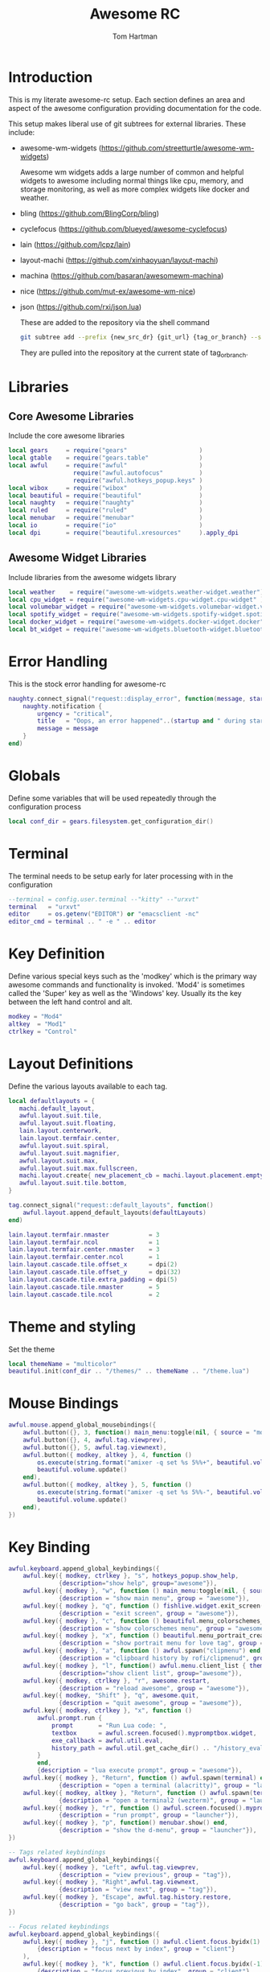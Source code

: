 #+TITLE: Awesome RC
#+AUTHOR: Tom Hartman
#+STARTUP: overview
#+PROPERTY: header-args:lua :tangle ./rc.lua

* Introduction
This is my literate awesome-rc setup. Each section defines an area and aspect of the awesome configuration providing documentation for the code.

This setup makes liberal use of git subtrees for external libraries. These include:

- awesome-wm-widgets (https://github.com/streetturtle/awesome-wm-widgets)

    Awesome wm widgets adds a large number of common and helpful widgets to awesome including normal things like cpu, memory, and storage monitoring, as well as more complex widgets like docker and weather.

- bling (https://github.com/BlingCorp/bling)
- cyclefocus (https://github.com/blueyed/awesome-cyclefocus)
- lain (https://github.com/lcpz/lain)
- layout-machi (https://github.com/xinhaoyuan/layout-machi)
- machina (https://github.com/basaran/awesomewm-machina)
- nice (https://github.com/mut-ex/awesome-wm-nice)
- json (https://github.com/rxi/json.lua)

  These are added to the repository via the shell command
  #+begin_src sh
git subtree add --prefix {new_src_dr} {git_url} {tag_or_branch} --squash
  #+end_src

  They are pulled into the repository at the current state of tag_or_branch.

* Libraries

** Core Awesome Libraries
Include the core awesome libraries

#+begin_src lua
local gears     = require("gears"                    )
local gtable    = require("gears.table"              )
local awful     = require("awful"                    )
                  require("awful.autofocus"          )
                  require("awful.hotkeys_popup.keys" )
local wibox     = require("wibox"                    )
local beautiful = require("beautiful"                )
local naughty   = require("naughty"                  )
local ruled     = require("ruled"                    )
local menubar   = require("menubar"                  )
local io        = require("io"                       )
local dpi       = require("beautiful.xresources"     ).apply_dpi
#+end_src

** Awesome Widget Libraries
Include libraries from the awesome widgets library

#+begin_src lua
local weather    = require("awesome-wm-widgets.weather-widget.weather")
local cpu_widget = require("awesome-wm-widgets.cpu-widget.cpu-widget" )
local volumebar_widget = require("awesome-wm-widgets.volumebar-widget.volumebar")
local spotify_widget = require("awesome-wm-widgets.spotify-widget.spotify")
local docker_widget = require("awesome-wm-widgets.docker-widget.docker")
local bt_widget = require("awesome-wm-widgets.bluetooth-widget.bluetooth")
#+end_src

* Error Handling
This is the stock error handling for awesome-rc

#+begin_src lua
naughty.connect_signal("request::display_error", function(message, startup)
    naughty.notification {
        urgency = "critical",
        title   = "Oops, an error happened"..(startup and " during startup! Falling back!" or "!"),
        message = message
    }
end)
#+end_src

* Globals
Define some variables that will be used repeatedly through the configuration process
#+begin_src lua
local conf_dir = gears.filesystem.get_configuration_dir()
#+end_src

* Terminal
The terminal needs to be setup early for later processing with in the configuration

#+begin_src lua
--terminal = config.user.terminal --"kitty" --"urxvt"
terminal   = "urxvt"
editor     = os.getenv("EDITOR") or "emacsclient -nc"
editor_cmd = terminal .. " -e " .. editor
#+end_src

* Key Definition
Define various special keys such as the 'modkey' which is the primary way awesome commands and functionality is invoked. 'Mod4' is sometimes called the 'Super' key as well as the 'Windows' key. Usually its the key between the left hand control and alt.

#+begin_src lua
modkey = "Mod4"
altkey  = "Mod1"
ctrlkey = "Control"
#+end_src

* Layout Definitions
Define the various layouts available to each tag.

#+begin_src lua
local defaultlayouts = {
   machi.default_layout,
   awful.layout.suit.tile,
   awful.layout.suit.floating,
   lain.layout.centerwork,
   lain.layout.termfair.center,
   awful.layout.suit.spiral,
   awful.layout.suit.magnifier,
   awful.layout.suit.max,
   awful.layout.suit.max.fullscreen,
   machi.layout.create{ new_placement_cb = machi.layout.placement.empty_then_fair },
   awful.layout.suit.tile.bottom,
}

tag.connect_signal("request::default_layouts", function()
    awful.layout.append_default_layouts(defaultLayouts)
end)

lain.layout.termfair.nmaster           = 3
lain.layout.termfair.ncol              = 1
lain.layout.termfair.center.nmaster    = 3
lain.layout.termfair.center.ncol       = 1
lain.layout.cascade.tile.offset_x      = dpi(2)
lain.layout.cascade.tile.offset_y      = dpi(32)
lain.layout.cascade.tile.extra_padding = dpi(5)
lain.layout.cascade.tile.nmaster       = 5
lain.layout.cascade.tile.ncol          = 2
#+end_src

* Theme and styling
Set the theme

#+begin_src lua
local themeName = "multicolor"
beautiful.init(conf_dir .. "/themes/" .. themeName .. "/theme.lua")
#+end_src

* Mouse Bindings
#+begin_src lua
awful.mouse.append_global_mousebindings({
    awful.button({}, 3, function() main_menu:toggle(nil, { source = "mouse" }) end),
    awful.button({}, 4, awful.tag.viewprev),
    awful.button({}, 5, awful.tag.viewnext),
    awful.button({ modkey, altkey }, 4, function ()
        os.execute(string.format("amixer -q set %s 5%%+", beautiful.volume.channel))
        beautiful.volume.update()
    end),
    awful.button({ modkey, altkey }, 5, function ()
        os.execute(string.format("amixer -q set %s 5%%-", beautiful.volume.channel))
        beautiful.volume.update()
    end),
})
#+end_src

* Key Binding
#+begin_src lua
awful.keyboard.append_global_keybindings({
    awful.key({ modkey, ctrlkey }, "s", hotkeys_popup.show_help,
              {description="show help", group="awesome"}),
    awful.key({ modkey }, "w", function () main_menu:toggle(nil, { source = "mouse" }) end,
              {description = "show main menu", group = "awesome"}),
    awful.key({ modkey }, "q", function () fishlive.widget.exit_screen() end,
              {description = "exit screen", group = "awesome"}),
    awful.key({ modkey }, "c", function () beautiful.menu_colorschemes_create():toggle() end,
              {description = "show colorschemes menu", group = "awesome"}),
    awful.key({ modkey }, "x", function () beautiful.menu_portrait_create():toggle() end,
              {description = "show portrait menu for love tag", group = "awesome"}),
    awful.key({ modkey }, "a", function () awful.spawn("clipmenu") end,
              {description = "clipboard history by rofi/clipmenud", group = "awesome"}),
    awful.key({ modkey }, "l", function() awful.menu.client_list { theme = { width = 250 } } end,
              {description="show client list", group="awesome"}),
    awful.key({ modkey, ctrlkey }, "r", awesome.restart,
              {description = "reload awesome", group = "awesome"}),
    awful.key({ modkey, "Shift" }, "q", awesome.quit,
              {description = "quit awesome", group = "awesome"}),
    awful.key({ modkey, ctrlkey }, "x", function ()
        awful.prompt.run {
            prompt       = "Run Lua code: ",
            textbox      = awful.screen.focused().mypromptbox.widget,
            exe_callback = awful.util.eval,
            history_path = awful.util.get_cache_dir() .. "/history_eval"
        }
        end,
        {description = "lua execute prompt", group = "awesome"}),
    awful.key({ modkey }, "Return", function () awful.spawn(terminal) end,
              {description = "open a terminal (alacritty)", group = "launcher"}),
    awful.key({ modkey, altkey }, "Return", function () awful.spawn(terminal2) end,
              {description = "open a terminal2 (wezterm)", group = "launcher"}),
    awful.key({ modkey }, "r", function () awful.screen.focused().mypromptbox:run() end,
              {description = "run prompt", group = "launcher"}),
    awful.key({ modkey }, "p", function() menubar.show() end,
              {description = "show the d-menu", group = "launcher"}),
})

-- Tags related keybindings
awful.keyboard.append_global_keybindings({
    awful.key({ modkey }, "Left", awful.tag.viewprev,
              {description = "view previous", group = "tag"}),
    awful.key({ modkey }, "Right",awful.tag.viewnext,
              {description = "view next", group = "tag"}),
    awful.key({ modkey }, "Escape", awful.tag.history.restore,
              {description = "go back", group = "tag"}),
})

-- Focus related keybindings
awful.keyboard.append_global_keybindings({
    awful.key({ modkey }, "j", function () awful.client.focus.byidx(1) end,
        {description = "focus next by index", group = "client"}
    ),
    awful.key({ modkey }, "k", function () awful.client.focus.byidx(-1) end,
        {description = "focus previous by index", group = "client"}
    ),
    awful.key({ modkey }, "Tab", function ()
            awful.client.focus.history.previous()
            if client.focus then
                client.focus:raise()
            end
        end,
        {description = "go back", group = "client"}),
    awful.key({ modkey, ctrlkey }, "j", function () awful.screen.focus_relative( 1) end,
              {description = "focus the next screen", group = "screen"}),
    awful.key({ modkey, ctrlkey }, "k", function () awful.screen.focus_relative(-1) end,
              {description = "focus the previous screen", group = "screen"}),
    awful.key({ modkey, ctrlkey }, "n", function ()
              local c = awful.client.restore()
              -- Focus restored client
              if c then
                c:activate { raise = true, context = "key.unminimize" }
              end
          end,
          {description = "restore minimized", group = "client"}),
})

-- Tabbed related keybindings
awful.keyboard.append_global_keybindings({
    awful.key {
        modifiers   = { modkey, ctrlkey },
        keygroup    = "numpad",
        description = "tabbed features",
        group       = "client",
        on_press    = function(index)
            if index == 1 then bling.module.tabbed.pick_with_dmenu()
            elseif index == 2 then bling.module.tabbed.pick_by_direction("down")
            elseif index == 4 then bling.module.tabbed.pick_by_direction("left")
            elseif index == 5 then bling.module.tabbed.iter()
            elseif index == 6 then bling.module.tabbed.pick_by_direction("right")
            elseif index == 7 then bling.module.tabbed.pick()
            elseif index == 8 then bling.module.tabbed.pick_by_direction("up")
            elseif index == 9 then bling.module.tabbed.pop()
            end
        end
    },
})

-- Layout related keybindings
awful.keyboard.append_global_keybindings({
    awful.key({ modkey, "Shift" }, "j", function () awful.client.swap.byidx(1) end,
              {description = "swap with next client by index", group = "client"}),
    awful.key({ modkey, "Shift" }, "k", function () awful.client.swap.byidx(-1) end,
              {description = "swap with previous client by index", group = "client"}),
    awful.key({ modkey }, "u", awful.client.urgent.jumpto,
              {description = "jump to urgent client", group = "client"}),
    awful.key({ modkey }, "l", function () awful.tag.incmwfact( 0.05) end,
              {description = "increase master width factor", group = "layout"}),
    awful.key({ modkey }, "h", function () awful.tag.incmwfact(-0.05) end,
              {description = "decrease master width factor", group = "layout"}),
    awful.key({ modkey, "Shift" }, "h", function () awful.tag.incnmaster( 1, nil, true) end,
              {description = "increase the number of master clients", group = "layout"}),
    awful.key({ modkey, "Shift" }, "l", function () awful.tag.incnmaster(-1, nil, true) end,
              {description = "decrease the number of master clients", group = "layout"}),
    awful.key({ modkey, ctrlkey }, "h", function () awful.tag.incncol( 1, nil, true) end,
              {description = "increase the number of columns", group = "layout"}),
    awful.key({ modkey, ctrlkey }, "l", function () awful.tag.incncol(-1, nil, true) end,
              {description = "decrease the number of columns", group = "layout"}),
    awful.key({ modkey }, "space", function () awful.layout.inc( 1) end,
              {description = "select next", group = "layout"}),
    awful.key({ modkey, "Shift" }, "space", function () awful.layout.inc(-1) end,
              {description = "select previous", group = "layout"}),
})


awful.keyboard.append_global_keybindings({
    awful.key({ modkey, ctrlkey, "Shift" }, "Right", function()
      local screen = awful.screen.focused()
      local t = screen.selected_tag
      if t then
          local idx = t.index + 1
          if idx > #screen.tags then idx = 1 end
          if client.focus then
            client.focus:move_to_tag(screen.tags[idx])
            screen.tags[idx]:view_only()
          end
      end
    end,
    {description = "move focused client to next tag and view tag", group = "tag"}),

    awful.key({ modkey, ctrlkey, "Shift" }, "Left", function()
      local screen = awful.screen.focused()
      local t = screen.selected_tag
      if t then
          local idx = t.index - 1
          if idx == 0 then idx = #screen.tags end
          if client.focus then
            client.focus:move_to_tag(screen.tags[idx])
            screen.tags[idx]:view_only()
          end
      end
    end,
    {description = "move focused client to previous tag and view tag", group = "tag"}),

    awful.key {
        modifiers   = { modkey },
        keygroup    = "numrow",
        description = "only view tag",
        group       = "tag",
        on_press    = function (index)
            local screen = awful.screen.focused()
            local tag = screen.tags[index]
            if tag then
                tag:view_only()
            end
        end,
    },
    awful.key {
        modifiers   = { modkey, ctrlkey },
        keygroup    = "numrow",
        description = "toggle tag",
        group       = "tag",
        on_press    = function (index)
            local screen = awful.screen.focused()
            local tag = screen.tags[index]
            if tag then
                awful.tag.viewtoggle(tag)
            end
        end,
    },
    awful.key {
        modifiers = { modkey, "Shift" },
        keygroup    = "numrow",
        description = "move focused client to tag",
        group       = "tag",
        on_press    = function (index)
            if client.focus then
                local tag = client.focus.screen.tags[index]
                if tag then
                    client.focus:move_to_tag(tag)
                end
            end
        end,
    },
    awful.key {
        modifiers   = { modkey, ctrlkey, "Shift" },
        keygroup    = "numrow",
        description = "toggle focused client on tag",
        group       = "tag",
        on_press    = function (index)
            if client.focus then
                local tag = client.focus.screen.tags[index]
                if tag then
                    client.focus:toggle_tag(tag)
                end
            end
        end,
    },
    awful.key {
        modifiers   = { modkey },
        keygroup    = "numpad",
        description = "select layout directly",
        group       = "layout",
        on_press    = function (index)
            local t = awful.screen.focused().selected_tag
            if t then
                t.layout = t.layouts[index] or t.layout
            end
        end,
    }
})
#+end_src
* Client Signals
#+begin_src lua
client.connect_signal("request::default_mousebindings", function()
    awful.mouse.append_client_mousebindings({
        awful.button({}, 1, function (c)
            c:activate { context = "mouse_click" }
        end),
        awful.button({ modkey }, 1, function (c)
            c:activate { context = "mouse_click", action = "mouse_move"  }
        end),
        awful.button({ modkey }, 3, function (c)
            c:activate { context = "mouse_click", action = "mouse_resize"}
        end),
    })
end)

-- {{ Personal keybindings
client.connect_signal("request::default_keybindings", function()
    awful.keyboard.append_client_keybindings({
        -- swap and rotate clients in treetile layout
        awful.key({ modkey, "Shift" }, "r", function (c) treetile.rotate(c) end,
            {description = "treetile.container.rotate", group = "layout"}),
        awful.key({ modkey, "Shift" }, "s", function (c) treetile.swap(c) end,
            {description = "treetile.container.swap", group = "layout"}),

        -- transparency for focused client
        awful.key({ modkey }, "Next", function (c) awful.util.spawn("transset-df -a --inc 0.20 --max 0.99") end,
            {description="Client Transparency Up", group="client"}),
        awful.key({ modkey }, "Prior", function (c) awful.util.spawn("transset-df -a --min 0.1 --dec 0.1") end,
            {description="Client Transparency Down", group="client"}),

        -- show/hide titlebar
        awful.key({ modkey }, "t", awful.titlebar.toggle,
            {description = "Show/Hide Titlebars", group="client"}),

        -- altkey+Tab: cycle through all clients.
        awful.key({ altkey }, "Tab", function(c)
                cyclefocus.cycle({modifier="Alt_L"})
            end,
            {description = "Cycle through all clients", group="client"}
        ),
        -- altkey+Shift+Tab: backwards
        awful.key({ altkey, "Shift" }, "Tab", function(c)
                cyclefocus.cycle({modifier="Alt_L"})
            end,
            {description = "cycle through all clients backwards", group="client"}
        ),
    })
end)
--}}

client.connect_signal("request::default_keybindings", function()
    awful.keyboard.append_client_keybindings({
       -- Store debug information
        awful.key({ modkey, "Shift" }, "d", function (c)
                --naughty.notify {
                --    text = fishlive.helpers.screen_res_y()
                --}
                local val = awesome.systray()
                local file = io.open(os.getenv("HOME") .. "/.config/awesome/debug.txt", "a")
                file:write("systray.tostring=" .. val .. "\n")
                file:close()
            end,
            {description = "store debug information to awesome/debug.txt", group = "client"}),
        awful.key({ modkey }, "f", function (c)
                c.fullscreen = not c.fullscreen
                c:raise()
            end,
            {description = "toggle fullscreen", group = "client"}),
        awful.key({ modkey, "Shift" }, "c", function (c) c:kill() end,
                {description = "close", group = "client"}),
        awful.key({ modkey, ctrlkey }, "space", awful.client.floating.toggle,
                {description = "toggle floating", group = "client"}),
        awful.key({ modkey, ctrlkey }, "Return", function (c) c:swap(awful.client.getmaster()) end,
                {description = "move to master", group = "client"}),
        awful.key({ modkey }, "o", function (c) c:move_to_screen() end,
                {description = "move to screen", group = "client"}),
        awful.key({ modkey }, "t", function (c) c.ontop = not c.ontop end,
                {description = "toggle keep on top", group = "client"}),
        awful.key({ modkey }, "n", function (c)
                -- The client currently has the input focus, so it cannot be
                -- minimized, since minimized clients can't have the focus.
                c.minimized = true
            end ,
            {description = "minimize", group = "client"}),
        awful.key({ modkey }, "m", function (c)
                c.maximized = not c.maximized
                c:raise()
            end ,
            {description = "(un)maximize", group = "client"}),
        awful.key({ modkey, ctrlkey }, "m", function (c)
                c.maximized_vertical = not c.maximized_vertical
                c:raise()
            end ,
            {description = "(un)maximize vertically", group = "client"}),
        awful.key({ modkey, "Shift"   }, "m", function (c)
                c.maximized_horizontal = not c.maximized_horizontal
                c:raise()
            end ,
            {description = "(un)maximize horizontally", group = "client"}),
    })
end)

-- Steam bug with window outside of the screen
client.connect_signal("property::position", function(c)
     if c.class == 'Steam' then
         local g = c.screen.geometry
         if c.y + c.height > g.height then
             c.y = g.height - c.height
             naughty.notify{
                 text = "restricted window: " .. c.name,
             }
         end
         if c.x + c.width > g.width then
             c.x = g.width - c.width
         end
     end
 end)
-- }}}
#+end_src
* Client Rules
#+begin_src lua
-- {{{ Rules
-- Rules to apply to new clients.
ruled.client.connect_signal("request::rules", function()
    -- All clients will match this rule.
    ruled.client.append_rule {
        id         = "floating",
        rule_any = {
            name = { "Ulauncher - Application Launcher" },
        },
        properties = {
            focus     = awful.client.focus.filter,
            raise     = true,
            screen    = awful.screen.preferred,
            border_width = 0,
        }
    }

    ruled.client.append_rule {
        id         = "global",
        rule       = { },
        properties = {
            focus     = awful.client.focus.filter,
            raise     = true,
            screen    = awful.screen.preferred,
            placement = awful.placement.no_overlap+awful.placement.no_offscreen
        }
    }

    -- Floating clients.
    ruled.client.append_rule {
        id       = "floating",
        rule_any = {
            instance = { "copyq", "pinentry" },
            class    = {
                "Arandr", "Blueman-manager", "Gpick", "Kruler", "Sxiv",
                "Tor Browser", "Wpa_gui", "veromix", "xtightvncviewer",
                "Pamac-manager",
                "Polkit-gnome-authentication-agent-1",
                "Polkit-kde-authentication-agent-1",
                "Gcr-prompter",
            },
            -- Note that the name property shown in xprop might be set slightly after creation of the client
            -- and the name shown there might not match defined rules here.
            name    = {
                "Event Tester",  -- xev.
                "Remmina Remote Desktop Client",
                "win0",
            },
            role    = {
                "AlarmWindow",    -- Thunderbird's calendar.
                "ConfigManager",  -- Thunderbird's about:config.
                "pop-up",         -- e.g. Google Chrome's (detached) Developer Tools.
            }
        },
        properties = { floating = true },
        callback = function (c)
            awful.placement.centered(c, nil)
        end
    }

    -- Add titlebars to normal clients and dialogs
    ruled.client.append_rule {
        id         = "dialogs",
        rule_any   = { type = { "dialog" } },
        except_any = {
          -- place here exceptions for special dialogs windows
        },
        properties = { floating = true },
        callback = function (c)
            awful.placement.centered(c, nil)
        end
    }

    -- FullHD Resolution for Specific Apps
    ruled.client.append_rule {
        id         = "dialogs",
        rule_any   = {
            instance = { "remmina",}
        },
        except_any = {
            name = {
                "Remmina Remote Desktop Client"
            }
        },
        properties = { floating = true },
        callback = function (c)
            c.width = 1980
            c.height = 1080
            awful.placement.centered(c, nil)
        end
    }

    -- All Dialogs are floating and center
    ruled.client.append_rule {
        id         = "titlebars",
        rule_any   = { type = { "normal", "dialog" } },
        properties = { titlebars_enabled = true      }
    }

    -- Set Blender to always map on the tag 4 in screen 1.
    ruled.client.append_rule {
        rule_any    = {
            name = {"Blender"}
        },
        properties = {
            tag = screen[1].tags[4],
        },
    }
end)
#+end_src
* Notifications
#+begin_src lua
ruled.notification.connect_signal('request::rules', function()
    -- All notifications will match this rule.
    ruled.notification.append_rule {
        rule       = { },
        properties = {
            screen = awful.screen.preferred,
            --implicit_timeout = 5,
        }
    }
end)

-- Store notifications to the file
naughty.connect_signal("added", function(n)
    -- local file = io.open(os.getenv("HOME") .. "/.config/awesome/naughty_history", "a")
    -- file:write(n.title .. ": " .. n.id .. " " .. n.message .. "\n")
    -- file:close()
end)
#+end_src
* Focusing
#+begin_src lua
client.connect_signal("mouse::enter", function(c)
    c:activate { context = "mouse_enter", raise = false }
end)
#+end_src
* Autostart
#+begin_src lua
autorun = true
autorunProgs = {
   "xcompmgr -f -c -s",
   "xscreensaver --no-splash"
}

if autorun then
   for _,v in ipairs(autorunProgs) do
      awful.util.spawn(v)
   end
end
#+end_src
